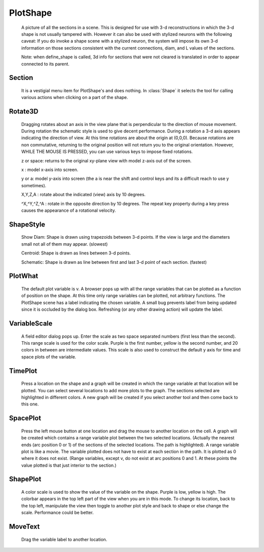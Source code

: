 .. _pltshape:


PlotShape
---------

    A picture of all the sections in a scene. This is designed for use 
    with 3-d reconstructions in which the 3-d shape is not usually tampered with. 
    However it can also be used with stylized neurons with the following caveat: 
    If you do invoke a shape scene with a stylized neuron, the system will impose 
    its own 3-d information on those sections consistent with the current 
    connections, diam, and L values of the sections. 
     
    Note: when define_shape is called, 3d info for sections that were not 
    cleared is translated in order to appear connected to its parent. 
     
     

Section
~~~~~~~

    It is a vestigial menu item for PlotShape's and does nothing. 
    In :class:`Shape` it selects the tool for calling various 
    actions when clicking on a part of the shape. 
     

Rotate3D
~~~~~~~~

    Dragging rotates about an axis in the view plane that is 
    perpendicular to the direction of mouse movement. During rotation 
    the schematic style is used to give decent performance. During 
    a rotation a 3-d axis appears indicating the direction of view. 
    At this time rotations are about the origin at (0,0,0). 
    Because rotations are non commutative, returning to the original 
    position will not return you to the original orientation. However, 
    WHILE THE MOUSE IS PRESSED, you can use various keys to impose 
    fixed rotations. 
     
    z or space: returns to the original xy-plane view with model z-axis 
    out of the screen. 
     
    x : model x-axis into screen. 
     
    y or a: model y-axis into screen (the a is near the shift and control 
    keys and its a difficult reach to use y sometimes). 
     
    X,Y,Z,A : rotate about the indicated (view) axis by 10 degrees. 
     
    ^X,^Y,^Z,^A : rotate in the opposite direction by 10 degrees. 
    The repeat key property during a key press causes the 
    appearance of a rotational velocity. 
     

ShapeStyle
~~~~~~~~~~

    Show Diam: Shape is drawn using trapezoids between 3-d points. If the 
    view is large and the diameters small not all of them may 
    appear. (slowest) 
     
    Centroid: Shape is drawn as lines between 3-d points. 
     
    Schematic: Shape is drawn as line between first and last 3-d point 
    of each section. (fastest) 
     

PlotWhat
~~~~~~~~

    The default plot variable is v. 
    A browser pops up with all the range variables that can be plotted 
    as a function of position on the shape. At this time only range 
    variables can be plotted, not arbitrary functions. The PlotShape 
    scene has a label indicating the chosen variable. A small bug prevents 
    label from being updated since it is occluded by the dialog box. 
    Refreshing (or any other drawing action) will update the label. 

VariableScale
~~~~~~~~~~~~~

    A field editor dialog pops up. Enter the scale as two space separated 
    numbers (first less than the second). 
    This range scale is used for the color scale. Purple is the 
    first number, yellow is the second number, and 20 colors in between are 
    intermediate values. This scale is also used to construct the default 
    y axis for time and space plots of the variable. 

TimePlot
~~~~~~~~

    Press a location on the shape and a graph will be created in which 
    the range variable at that location will be plotted. You can select 
    several locations to add more plots to the graph. The sections 
    selected are highlighted in different colors. A new graph will be 
    created if you select another tool and then come back to this one. 

SpacePlot
~~~~~~~~~

    Press the left mouse button at one location and drag the mouse to 
    another location on the cell. A graph will be created which contains 
    a range variable plot between the two selected locations. (Actually 
    the nearest ends (arc position 0 or 1) of the sections of the 
    selected locations. The path is highlighted). A range variable plot 
    is like a movie. 
    The variable plotted does not have to exist at each section in the path. 
    It is plotted as 0 where it does not exist. (Range variables, 
    except v, do not exist at arc positions 0 and 1. At these points the 
    value plotted is that just interior to the section.) 

ShapePlot
~~~~~~~~~

    A color scale is used to show the value of the variable on the 
    shape. Purple is low, yellow is high. The colorbar appears in the top 
    left part of the view when you are in this mode. To change its location, 
    back to the top left, manipulate the view then toggle to another 
    plot style and back to shape or else change the scale. 
    Performance could be better. 

MoveText
~~~~~~~~

    Drag the variable label to another location. 
     

